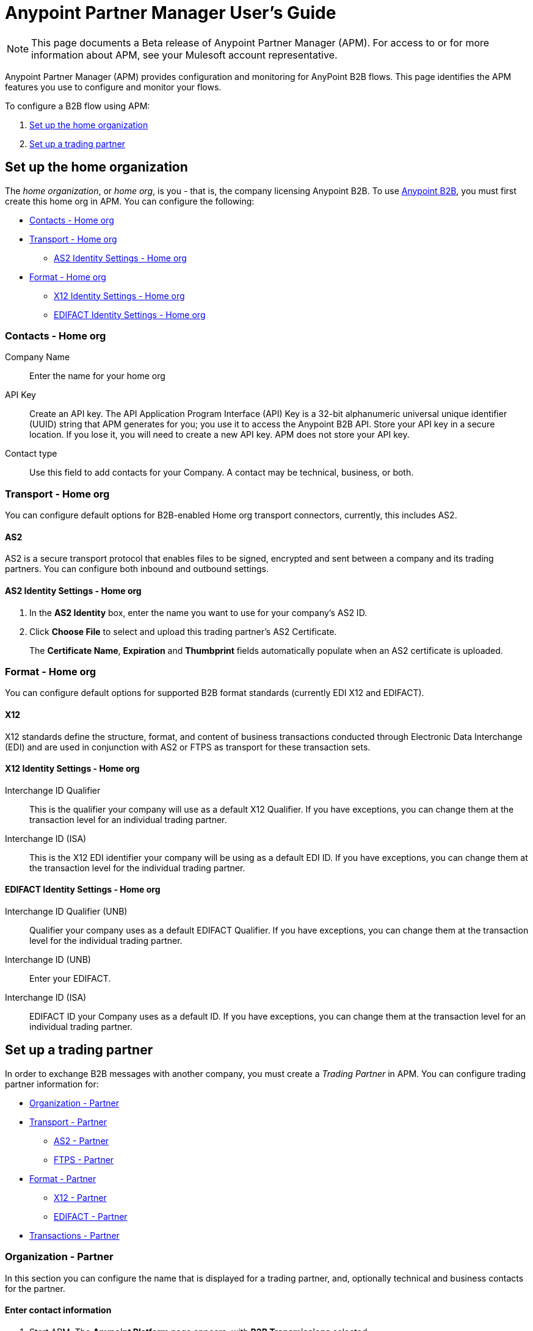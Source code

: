= Anypoint Partner Manager User's Guide
:keywords: b2b, portal, partner, manager

[NOTE]
This page documents a Beta release of Anypoint Partner Manager (APM). For access to or for more information about APM, see your Mulesoft account representative.

Anypoint Partner Manager (APM) provides configuration and monitoring for AnyPoint B2B flows. This page identifies the APM features you use to configure and monitor your flows.

// image:b2b_intro_03.png[b2b_intro_03]

To configure a B2B flow using APM:

. <<Set up the home organization>>
. <<Set up a trading partner>>

== Set up the home organization

The _home organization_, or _home org_, is you - that is, the company licensing Anypoint B2B. To use link:/anypoint-b2b/anypoint-b2b[Anypoint B2B], you must first create this home org in APM. You can configure the following:

* <<Contacts - Home org>>
* <<Transport - Home org>>
** <<AS2 Identity Settings - Home org>>
* <<Format - Home org>>
** <<X12 Identity Settings - Home org>>
** <<EDIFACT Identity Settings - Home org>>

=== Contacts - Home org

Company Name::
Enter the name for your home org

API Key::
Create an API key. The API Application Program Interface (API) Key is a 32-bit alphanumeric universal unique identifier (UUID) string that APM generates for you; you use it to access the Anypoint B2B API. Store your API key in a secure location. If you lose it, you will need to create a new API key. APM does not store your API key.

Contact type::
Use this field to add contacts for your Company. A contact may be technical, business, or both.

=== Transport - Home org

You can configure default options for B2B-enabled Home org transport connectors, currently, this includes AS2.

==== AS2

AS2 is a secure transport protocol that enables files to be signed, encrypted and sent
between a company and its trading partners. You can configure both inbound and outbound settings.

==== AS2 Identity Settings - Home org

. In the *AS2 Identity* box, enter the name you want to use for your company's AS2 ID.
. Click *Choose File* to select and upload this trading partner’s AS2 Certificate.
+
The *Certificate Name*, *Expiration* and *Thumbprint* fields automatically populate when an AS2 certificate is uploaded.

=== Format - Home org

You can configure default options for supported B2B format standards (currently EDI X12 and EDIFACT).

==== X12

X12 standards define the structure, format, and content of business transactions conducted through Electronic Data Interchange (EDI) and are used in conjunction with AS2 or FTPS as transport for these transaction sets.

==== X12 Identity Settings - Home org

Interchange ID Qualifier::
This is the qualifier your company will use as a default X12 Qualifier. If you have exceptions, you can change them at the transaction level for an individual trading partner.

Interchange ID (ISA)::
This is the X12 EDI identifier your company will be using as a default EDI ID. If you have exceptions, you can change them at the transaction level for the individual trading partner.


==== EDIFACT Identity Settings - Home org

Interchange ID Qualifier (UNB)::
Qualifier your company uses as a default EDIFACT Qualifier. If you have exceptions, you can change them at the transaction level for the individual trading partner.

Interchange ID (UNB)::

Enter your EDIFACT.

Interchange ID (ISA)::
EDIFACT ID your Company uses as a default  ID. If you have exceptions, you can change them at the transaction level for an individual trading partner.

== Set up a trading partner

In order to exchange B2B messages with another company, you must create a _Trading Partner_ in APM. You can configure trading partner information for:

* <<Organization - Partner>>
* <<Transport - Partner>>
** <<AS2 - Partner>>
** <<FTPS - Partner>>
* <<Format - Partner>>
** <<X12 - Partner>>
** <<EDIFACT - Partner>>
* <<Transactions - Partner>>

=== Organization - Partner

In this section you can configure the name that is displayed for a trading partner, and, optionally technical and business contacts for the partner.

==== Enter contact information

. Start APM. The *Anypoint Platform* page appears, with *B2B Transmissions* selected.
. Click *Trading Partners*. The *Trading Partners* page appears.
. Click *Create*. The *Partnership* page appears.
. In the *Contacts* section of the *Partnership* page, enter the following:
** *Company Name*
** *Contact type* +
(In the dropdown listbox, select *Technical*, *Business*, or *Both*)
. After you enter a contact type, you can enter the following contact-specific information:
** *First Name*
** *Last Name*
** *Title*
** *E-mail*
** *Office Phone*
** *Mobile Phone*
** *Fax*
** *Address Line 1*
** *Address Line 2*
** *City*
** *State*
** *Postal Code*
** *Country*

. Click *Save* to save the values you entered in the previous steps.
. Click *Next*.
+
The AS/2 Settings page appears.

=== Transport - Partner

In this section, you can configure the default options for any B2B-enabled transport connectors, currently AS2 and FTPS.

==== AS2 - Partner

AS2 is a secure transport protocol that enables files to be signed, encrypted and sent between your organization and your trading partners. You can configure both inbound and outbound settings.


===== Enter AS2 Identity Settings

. In the *AS2 Identity* box, enter the trading partner-assigned name associated with this trading partner’s Production AS2 ID.
. Click *Choose File* to select and upload this trading partner’s AS2 Certificate.
+
The *Certificate Name*, *Expiration* and *Thumbprint* fields automatically populate when an AS2 certificate is uploaded.


===== Enter AS2 Settings - Inbound

---

URL::
URL, including port +
Required if AS2 is the transport protocol

====== Example

'www.midsizesupplier.com:8080'

---

MDN Subject::
Subject of the MDN (Message Disposition Notification) sent

====== Required?
No

====== Valid values

Alphanumeric

====== Default

`Message Disposition Notification`

---

Preferred Digest Algorithm::
MIC alogorithm for use in signing the returned receipt.

====== Required?

No

====== Valid values

*None*, *SHA1*, *MD5*

====== Default

 `None`

 ---

====== Checkbox options


Compress::
Compresses message-size

Message Encrypted::
Adds an encryption wrapper around the document, signature, and compression payloads

Message Signed::
Adds a signature wrapper around the document payload

MDN Required::
An Async MDN will return the MDN to the URL at a later time for files sent if an MDN is required. If you are using Async MDN, enter the URL and port to which it should be sent.

NOTE: If this checkbox is selected, the *Require Receipt for Unsupported Digest Algorithm* and *Require Receipt for Unsupported Signature Format* checkboxes appear.

MDN Signed::
Ensures trading partner validation and security

---

===== Enter AS2 Settings - Outbound

The AS2 Outbound Settings are for your trading partner’s specific AS2 settings such as *certificate* and *URL*.

---

URL::
URL, including port +
Required if AS2 is the transport protocol

====== Example

'www.midsizesupplier.com:8080'

---

Content Type::
Content type you use AS2 to receive

====== Default

`Message Disposition Notification`

---

Digest Algorithm::
MIC alogorithm for use in signing the returned receipt.

====== Valid values

*SHA1* +
*MD5*

====== Default

`None`

---

Failback Digest Algorithm::
Digest algorithm the receiver uses to create the MIC and signature

====== Required?
No

====== Valid values

Alphanumeric

====== Default

`None`(literally)

---

Subject::
Subject of the message being sent

====== Required?
Yes

====== Valid values

Alphanumeric

====== Default

`AS2 Message`

---

Filename::
Name of file to send

====== Required?
No

====== Valid values

Alphanumeric

====== Default

None

---

Encoding::
Type of encoding to use when sending a message with AS2

====== Required?

Yes

====== Valid values

* *Binary*
+
Description

* *7-bit*
+
Data that is all represented as relatively short lines with 998 bytes or less between CRLF line separation sequences.
No bytes with decimal values greater than 127 are allowed and neither are NULLs (bytes with decimal value 0).
CR (decimal value 13) and LF (decimal value 10) bytes only occur as part of CRLF line separation sequences.

* *8-bit*
+
Data that is all represented as relatively
short lines with 998 bytes or less between CRLF line separation
sequences, but bytes with decimal values greater than 127
may be used.  As with "7bit data" CR and LF bytes only occur as part
of CRLF line separation sequences and no NULLs are allowed.


* *Quoted-Printable*
+
Intended to represent data that largely consists of bytes that correspond to printable characters in
the US-ASCII character set.  It encodes the data in such a way that
the resulting bytes are unlikely to be modified by mail transport.
If the data being encoded are mostly US-ASCII text, the encoded form
of the data remains largely recognizable by humans.  A body which is
entirely US-ASCII may also be encoded in Quoted-Printable to ensure
the integrity of the data should the message pass through a
character-translating, and/or line-wrapping gateway.

---

Encryption Algorithm::
3DES is an encryption that uses 3 different “Keys”,or encryptions, to encrypt the messages.
No other choices are available at this time.

---

MDN Async URL::
An Async Message Disposal Notification (MDN)  returns the MDN to this URL at a later time for files sent if an MDN is required.
If you are using Async MDN, enter the URL and port to which it should be sent.

====== Required?
No

====== Valid values

Alphanumeric

====== Default

`None`

---

====== Checkbox Options

Compress::
Compresses message-size

Message Encrypted::
Adds an encryption wrapper around the document, signature, and compression payloads

Message Signed::
Adds a signature wrapper around the document payload

MDN Required::
An Async MDN will return the MDN to the URL at a later time for files sent if an MDN is required. If you are using Async MDN, enter the URL and port to which it should be sent.

NOTE: If this checkbox is selected, the *Require Receipt for Unsupported Digest Algorithm* and *Require Receipt for Unsupported Signature Format* checkboxes appear.

MDN Signed::
Ensures trading partner validation and security

MDN Async::
Allows AS2 MDNs to be returned to the AS2 message sender's server at a later time.
Typically used when large files are involved, or when a trading partner's AS2 server has poor Internet service.

---

==== FTPS - Partner

_FTPS_ is an extension to the commonly used File Transfer Protocol (FTP) that adds support for the Transport Layer Security (TLS) and Secure Sockets Layer (SSL) cryptographic protocols.

===== Enter FTPS Settings - Inbound

---

Server Address::
Address to which inbound documents are delivered.

====== Required?

Yes

====== Valid values

Alphanumeric

====== Default

`localhost`

---
Port::
Specific inbound port to be used with this trading partner. Set the host of your FTP server, this can be an IP address or a host name.

====== Required?
Yes

====== Valid values

Numeric

====== Default

`990`

---

User Name::
def


====== Required?
Yes

====== Valid values

Alphanumeric

====== Default

None

---

Password::
def

====== Required?
Yes

====== Valid values

Alphanumeric

====== Default

None

---

Transfer Mode::
For ease of client use, use passive mode when possible.


====== Required?
Yes

====== Valid values

Active|Passive

====== Default

`Passive`

---

SSL Mode::
Def


====== Required?
Yes

====== Valid values

Explicit|Implicit

====== Default

`Implicit`

---

Enable Server Validation (Checkbox)::
Selecting this checkbox validate the servers identity; only JKS format is supported at this time.

====== Default

Not selected

---

Maximum Number of Download Threads::
def

====== Required?
No

====== Valid values

Numeric

====== Default

`None`

---

Path::
def

====== Required?
No

====== Valid values

Alphanumeric

====== Default

`/`

---

Filename::
def

====== Required?
No

====== Valid values

Alphanumeric

====== Default

`None`

---

Move to directory::
Places the files in the specified location until they complete uploading.

====== Required?
No

====== Valid values

Alphanumeric

====== Default

`None`

---

===== Enter FTPS Settings - Outbound

FTPS Outbound has the same settings as FTPS Inbound.


=== Format - Partner

In the Format Settings section you can configure the default options for supported B2B format standards (currently EDI X12 and EDIFACT).

==== X12 - Partner

X12 standards define the structure, format, and content of business transactions conducted through Electronic Data Interchange (EDI) and are used in conjunction with AS2 or FTPS as transport for these transaction sets.

===== Enter X12 Identity Settings

Interchange ID qualifier (ISA)::
def


====== Required?
Yes

====== Valid values

* `01 (DUNS Number)`
* `08 (UCC EDI Number)`
* `12 (Phone Number)`
* `14 (DUNS Number plus Suffix Number)`
* `ZZ (Mutually Defined)`
* `01 (Custom)`

====== Default

* `None`

---

Interchange ID (ISA)::
def


====== Required?
Yes

====== Valid values

Alphanumeric

====== Default

No default provided

---

===== Enter X12 Settings Inbound (Read)

====== Envelope Headers (ISA)

Auth. Info. Qualifier (ISA 01)::
Most common value is *00*.

====== Required?
No

====== Valid values

* `00`
* `01`
* `02`
* `03`
* `04`
* `05`
* `06`

====== Default

`00`

---

Authorization Information (ISA 02)::
Enter a value if appropriate for your organization

====== Required?
No

====== Valid values

Alphanumeric

====== Default
Defaults to ten blank spaces


---

Security Inf. Qualifier (ISA 03)::
Enter a value if appropriate for your organization

====== Required?
No

====== Valid values

Alphanumeric

====== Default

`00`

---

Security Information (ISA 04)::
Enter a value if appropriate for your organization

====== Required?
No

====== Valid values

Alphanumeric

====== Default
Defaults to ten blank spaces

---

Interchange sender ID qualifier (ISA 05)::
Enter a valid trading partner qualifier if appropriate for your organization

====== Required?
No

====== Valid values

Alphanumeric

====== Default
Defaults to ten blank spaces

---

Interchange sender ID (ISA 06)::
Free form field to enter your trading partner’s EDI ID.

====== Required?
No

====== Valid values

Alphanumeric with max of 15 characters

====== Default

None provided

---

Interchange receiver ID qualifier (ISA 07)::
drop down populated with the more common EDI Partner qualifiers. If you need a different value choose Custom in the drop down and enter your valid qualifier.


====== Required?
No

====== Valid values

Alphanumeric

====== Default

None provided

---

Interchange receiver ID (ISA 08)::
Enter a valid EDI if appropriate for your organization

====== Required?
No

====== Valid values

Alphanumeric, 15-character max

====== Default

None provided

---

Interchange Control Version (ISA 12)::
Identifies the X12 version this partner uses.


====== Required?
No

====== Valid values

* `14 (DUNS Number plus Suffix Number)`
* `ZZ (Mutually Defined)`
* `01 (Custom)`

====== Default

`None`

---

====== Parser checkbox settings

There are eight optional Parser settings that you can select for trading partners inbound documents. The expected behavior if these options are selected is a *997* stating a failure will be sent for the condition.

* Fail document when value length outside allowed range
* Fail document when invalid character in value
* Allow only ASCII characters for AN values
* Fail document if unknown segments are used
* Fail document when segments are out of order
* Fail document when unused segments are included
* Fail document when too many repeats of a segment
* Generate 999 +
If a 999 acknowledgement is needed check this box. The default X12 acknowledgement will be 997.

====== Character Set and Encoding

The Character Set field is a drop down. Basic, Extended and Unrestricted are the field value choices supported.

The Basic character set includes the following uppercase letters, digits, space, and special characters: A through Z, 0 through 9, ! “ & ’ ( ) * + , - . / : ; ? = (space).
The Extended character set includes the characters in the Basic character set, and lowercase letters, select language characters, and other special characters: a through z, % @ [ ] _ { } \ | < > ~ # $.

The Unrestricted character set takes in all characters.

====== Control Number Settings

These settings, if checked, will require unique inbound ISA 13, GS 06 and ST 02 control numbers on all inbound documents for this trading partner.

* Require unique ISA control numbers (ISA 13)
* Require unique GS control numbers (GS 06)
* Require unique transaction set control numbers (ST 02)

===== Enter X12 Settings - Outbound

Envelope Headers (ISA)::


====== Required?
No

====== Valid values

Alphanumeric

====== Default

`None`

---

Auth Info. Qualifier (ISA 01)::
Defaulted to a 00  but there are six other valid
values in the dropdown. The most common value is *00*.


====== Required?
No

====== Valid values

Alphanumeric

====== Default

`None`

---

Authorization Information (ISA 02)::
defaults to a blank value. This field is editable if another value is needed in this field.


====== Required?
No

====== Valid values

Alphanumeric

====== Default

`None`

---

Security Inf. Qualifier (ISA 03)::
is defaulted to a 00 but is an editable field if another value is needed.


====== Required?
No

====== Valid values

Alphanumeric

====== Default

`None`

---

Security Information (ISA 04)::
defaults to a blank value. This field is editable if another value is needed in this field.


====== Required?
No

====== Valid values

Alphanumeric

====== Default

`None`

---

Interchange Sender ID qualifier (ISA 05)::
is a drop down populated with the more common EDI Partner qualifiers. If you need a different value choose Custom in the drop down and enter your Company’s valid qualifier.


====== Required?
No

====== Valid values

Alphanumeric

====== Default

`None`

---

Interchange Sender ID (ISA 06)::
is a free form field to enter your Company’s EDI ID. This field is alphanumeric with a max of 15 characters


====== Required?
No

====== Valid values

Alphanumeric

====== Default

`None`

---

Interchange Receiver ID qualifier (ISA 07)::
is a drop down populated with the more common EDI Partner qualifiers. If you need a different value choose Custom in the drop down and enter your trading partner’s valid qualifier.


====== Required?
No

====== Valid values

Alphanumeric

====== Default

`None`

---

Interchange Receiver ID (ISA 08)::
is a free form field to enter EDI ID. This field is alphanumeric with a max of 15 characters. Enter your trading partner’s EDI ID here.


====== Required?
No

====== Valid values

Alphanumeric

====== Default

`None`

---

Repetition separator character (ISA 11)::
is a drop down to indicate your Company’s repetition character.


====== Required?
No

====== Valid values

Alphanumeric

====== Default

`None`

---

Interchange Control Version (ISA 12)::
is a drop down value to choose which X12 version
Your Company will be using. At this time 4010 and 5010 are the current supported versions.


====== Required?
No

====== Valid values

Alphanumeric

====== Default

`None`

---

Request Interchange Acknowledgements (ISA 14)::
is a dropdown to indicate whether a 997


====== Required?
No

====== Valid values

Alphanumeric

====== Default

`None`

---

Default Interchange usage indicator (ISA 15)::
is where you indicate if you are in Test or Production for your Company with this trading partner.


====== Required?
No

====== Valid values

Alphanumeric

====== Default

`None`

---

Component element separator character (ISA 16)::
is a free form field with a min/max of 1. A commonly used character in this field is “*”


====== Required?
No

====== Valid values

Alphanumeric

====== Default

`None`

---

====== Group Headers (GS)

Version identifier code suffix (GS 08)::
This field is a dropdown field to identify the X12 version being used in the outbound message. 4010 and 5010 are the current versions supported.


====== Required?
No

====== Valid values

Alphanumeric

====== Default

`None`

---

====== Terminator/Delimiter

Segment terminator character::
 is a free form field with a min/max of 1. This shows the end of a Segment. One of the most common values used in this field is “~”


 ====== Required?
 No

 ====== Valid values

 Alphanumeric

 ====== Default

 `None`

 ---

Data element Delimiter::
is a free form field with a min/max of 1.This separates the elements from each other. One of the most common values used in this field is “+”


====== Required?
No

====== Valid values

Alphanumeric

====== Default

`None`

---

String substitution character::
if checked will allow you to enter a character in the value field.


====== Required?
No

====== Valid values

Alphanumeric

====== Default

`None`

---


====== Character Set and Encoding

Character Set::
field is a drop down. Basic, Extended and Unrestricted are the field value choices supported. +
The Basic character set includes the following uppercase letters, digits, space, and special characters: A through Z, 0 through 9, ! “ & ’ ( ) * + , - . / : ; ? = (space).
The Extended character set includes the characters in the Basic character set, and lowercase letters, select language characters, and other special characters: a through z, % @ [ ] _ { } \ | < > ~ # $. +
The Unrestricted character set takes in all characters.


====== Required?
No

====== Valid values

Alphanumeric

====== Default

`None`

---

Character Encoding::
The supported character encoding choices are ASCII, ISO-88590-1, UTF8 and IBM 1047.


====== Required?
No

====== Valid values

Alphanumeric

====== Default

`None`

---

Line ending between segments::
is a drop down field to specify on your outbound data you
would like CR (Carriage return) or Line feed (LF) or Line feed carriage return (LFCR) or none.


====== Required?
No

====== Valid values

Alphanumeric

====== Default

`None`

---

====== Control Number Settings

Initial Interchange control number (ISA 13)::
 A whole number can be specified in the ISA control number to begin on your outbound documents with this Trading Partner. If a single digit is specified it will be padded with leading zeros.


 ====== Required?
 No

 ====== Valid values

 Alphanumeric

 ====== Default

 `None`

 ---

Initial GS control number (GS 06)::
A whole number can be specified in the GS control number to begin on your outbound documents with this Trading Partner. If a single digit is specified it will be padded with leading zeros.


====== Required?
No

====== Valid values

Alphanumeric

====== Default

`None`

---

Initial transaction set control numbers (ST 02)::
A whole number can be specified in the ST control number to begin on your outbound documents with this Trading Partner. If a single digit is specified it will be padded with leading zeros.


====== Required?
No

====== Valid values

Alphanumeric

====== Default

`None`

---

Implementation Convention reference (ST 03)::
This field is currently used in the Healthcare space in X12 versions 5010 and above.


====== Required?
No

====== Valid values

Alphanumeric

====== Default

`None`

---

Require unique GS control numbers (GS06)::
Checkbox
Require unique transaction set control numbers (ST02)::
Checkbox

==== EDIFACT - Partner

intro

===== Enter EDIFACT Identity Settings

Interchange ID qualifier (UNB)::
Choose from common used qualifiers or enter a custom qualifier.


====== Required?
No

====== Valid values

Alphanumeric

====== Default

`None`

---

Interchange ID (UNB)::
Enter your EDIFACT ID here


====== Required?
No

====== Valid values

Alphanumeric

====== Default

`None`

---

===== Enter EDIFACT Settings - Inbound

====== Header Settings (UNB)

Request Acknowledgements (UNB 9)::
This setting correlates to the EDIFACT document CONTRL.


====== Required?
No

====== Valid values

Alphanumeric

====== Default

`None`

---

Interchange Sender ID (UNB 2.1)::
is the EDI ID for your EDIFACT trading partner. The maximum field length is 35 characters.


====== Required?
No

====== Valid values

Alphanumeric

====== Default

`None`

---

Interchange sender ID qualifier (UNB 2.2)::
is a field for your trading partners EDIFACT qualifier. You can choose some of the most popular options or enter your own.


====== Required?
No

====== Valid values

Alphanumeric

====== Default

`None`

---

Interchange Receiver ID (UNB 3.1)::
is your Company’s EDIFACT ID.


====== Required?
No

====== Valid values

Alphanumeric

====== Default

`None`

---

Interchange receiver ID qualifier (UNB 3.2)::
def


====== Required?
No

====== Valid values

Alphanumeric

====== Default

`None`

---

====== Parser Settings

There are eight optional parser settings that can be chosen for your trading partners inbound documents. The fields are listed below. The expected behavior if these options are checked is a 997 stating a failure will be sent for the condition.

*	Fail document when value length outside allowed range

*	Fail document when invalid character in value

*	Fail document if value is repeated too many times

*	Fail document if unknown segments are used

*	Fail document when segments are out of order

*	Fail document when unused segments are included

*	Fail document when too many repeats of a segment

*	Invalid character checking (UNA/UNB)
+
NOTE: Validation checking only applies to the EDIFACT UNA/UNB Segments in the EDIFACT documents)

====== Terminator/Delimiter* settings

These settings specify which special characters your Company wants to use to separate and use as terminators in the EDIFACT data. The min/max for this field is 1. All these fields are editable.

Data element separator character::
The default value is “+”

Component element separator character::
The default value is “:”

Repetition separator character::
The default value is “*”

Segment terminator character::
The default value is “ ‘ “

Release character::
The default value is “? “

====== Control Number settings

These settings if checked will require unique inbound control numbers on all inbound documents for this trading partner.

*	Require unique Message Reference Numbers
*	Require unique Interchange Control Numbers
*	Require unique Group Numbers

===== Enter EDIFACT Settings - Outbound

====== Header Settings (UNB)

Interchange Sender ID (UNB 2.1)::
is the EDI ID for your Company.


====== Required?
No

====== Valid values

Alphanumeric

====== Default

`None`

---

Interchange sender ID qualifier (UNB 2.2)::
is a field for your EDIFACT qualifier. You can choose some of the most common options or enter your own.


====== Required?
No

====== Valid values

Alphanumeric

====== Default

`None`

---

Interchange Receiver ID (UNB 3.1)::
is your trading partners EDIFACT ID.


====== Required?
No

====== Valid values

Alphanumeric

====== Default

`None`

---

Interchange receiver ID qualifier (UNB 3.2)::
is a field for your trading partner’s EDIFACT qualifier. You can choose some of the most common options or enter your own.


====== Required?
No

====== Valid values

Alphanumeric

====== Default

`None`

---

Request Acknowledgements (UNB 9)::
This setting correlates to the EDIFACT document CONTRL.


====== Required?
No

====== Valid values

Alphanumeric

====== Default

`None`

---

Select Default test indicator (UNB 11)::
If this trading partner is testing inbound EDIFACT documents.


====== Required?
No

====== Valid values

Alphanumeric

====== Default

`None`

---

Syntax version (UNB 1.2)::
The current supported Syntax versions are 2, 3 and 4.


====== Required?
No

====== Valid values

Alphanumeric

====== Default

`None`

---

====== Parser Settings (checkboxes)

*Invalid character checking (UNA/UNB)*

NOTE: Validation checking only applies to the EDIFACT UNA/UNB Segments in the EDIFACT documents

====== Terminator/Delimiter

These settings specify which special characters your Company wants to use to separate and use as terminators in the EDIFACT data. The min/max for this field is 1. All these fields are editable.

Data element separator character::
The default value is “+”

Component element separator character::
The default value is “:”

Repetition separator character::
The default value is “*”

Segment terminator character::
The default value is “ ‘ “

Release character::
The default value is “? “

Line ending between segments::
is a drop down field to specify on your outbound data you
would like CR (Carriage return) or Line feed (LF) or Line feed carriage return (LFCR) or none.

String substitution character::
String substitution character if checked will allow you to enter a character in the value field

====== Control Number Settings

Checkbox options:

*	Use groups
*	Use unique Message Reference Numbers
*	Use unique Group Reference Numbers

Other options:

Initial Interchange Control Reference:::
A whole number can be specified in the Initial Interchange Control Reference number to begin on your outbound documents with this Trading Partner. If a single digit is specified it will be padded with leading zeros.


====== Required?
No

====== Valid values

Alphanumeric

====== Default

`None`

---

Initial Message Reference Number::
 A whole number can be specified to begin on your outbound documents with this Trading Partner. If a single digit is specified it will be padded with leading zeros.


 ====== Required?
 No

 ====== Valid values

 Alphanumeric

 ====== Default

 `None`

 ---

Initial Group Reference::
 A whole number can be specified to begin on your outbound documents with this Trading Partner. If a single digit is specified it will be padded with leading zeros.


 ====== Required?
 No

 ====== Valid values

 Alphanumeric

 ====== Default

 `None`

 ---

=== Transactions - Partner

In the Transactions section you can configure specific transactions you expect to process with this trading partner. Transactions can be inbound or outbound and each is defined by a transport protocol and format protocol. For example, if you expect to receive X12 850 messages and to respond with X12 856 messages, you would set those transactions up as inbound and outbound respectively.

==== To enter transaction information

. In left-hand pane of the *Partnership* page, click *Transactions*.
. In the upper right of the page, click *New*.
. In the *Direction* listbox, select *Inbound* or *Outbound*.

===== Direction

Inbound/Outbound::
Select the direction this transaction will be going. Outbound is from your Company to your Trading Partner’s. Inbound is from your Trading Partner to your Company.

====== Format - Partner

Standard::
Select X12 or EDIFACT. If you check the “Use default for Inbound X12 for partner”
This will use the settings already set up in X12 or EDIFACT as defaults. If you wish to configure a different format leave the check box unselected and enter the information pertaining to this specific transaction.


====== Required?
No

====== Valid values

Alphanumeric

====== Default

`None`

---

Version::
Select the version of the standard you will be using for this specific transaction.


====== Required?
No

====== Valid values

Alphanumeric

====== Default

`None`

---

Message Type::
Pick one of the Message Types in the dropdown or select other and enter your transaction type. For X12 it is the numeric number of the transaction.(Ie: 860) For EDIFACT it is the formal name of the document.


====== Required?
No

====== Valid values

Alphanumeric

====== Default

`None`

---

====== Transport - Partner
Pick the method of transport you are going to use for this transaction.

If you have not defined the parameters for the transport chosen, go back to the AS2 or FTPS areas by clicking on the appropriate one in the left navigation bar to enter your default transport information. If you check the “Use default for Inbound AS2 for partner” this will use the settings already set up in AS2 or FTPS as defaults


You will then be able to click on the Transaction Type (In blue) and see your parameters and make any changes needed. If you make changes be sure and click the Update button.
If you need to delete a Transaction the Blue “X” on the far right should be selected and a warning about are you sure you want to delete will appear.

== Monitoring B2B Transmissions

APM supports monitoring tracking data for B2B transmissions.

// image:b2b_intro_05.png[b2b_intro_05]

You can use the settings in the following areas to filter for the specific data for which you are looking as well as to review and monitor errors and acknowledgements.

You can also search for metadata.

==== Partner

Leave unselected to search all trading partners, or select a specific partner by name.

==== Type

Select “All” to search all types of B2B messages. Select X12, EDIFACT, AS2, or FTPS to filter for messages by a specific format or transport. The Type selection also adjusts the fields that are displayed.

Select “All” to search all types of B2B messages. Select X12, EDIFACT, AS2, or FTP/S to filter for messages by a specific format or transport. The Type selection also adjusts the fields that are displayed.

==== Direction

Select the direction to view inbound messages only, outbound messages only, or both.

==== Date

Set the time window for the messages searched. You can quickly set all messages in the past day, week, or month, or set a custom date range.

==== FileName

Search for a specific file or all files that start with the same text.

==== ISA Control #

Search for a message by Control# (only enabled when the Type is X12 or EDIFACT).

==== Metadata search

Insert screenshot

== Getting Started

* link:/anypoint-b2b/as2-and-edi-x12-purchase-order-walkthrough[AS2 and EDI X12 Purchase Order WalkThrough]
* link:/anypoint-b2b/ftps-and-edi-x12-purchase-order-walkthrough[FTPS and EDI X12 Purchase Order Walkthrough]
